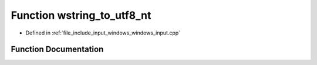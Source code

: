 .. _exhale_function_windows__input_8cpp_1a0c57a1c76a00e13db135c6b41005f0ad:

Function wstring_to_utf8_nt
===========================

- Defined in :ref:`file_include_input_windows_windows_input.cpp`


Function Documentation
----------------------


.. doxygenfunction:: wstring_to_utf8_nt(const std::wstring&)
   :project: Project_DJ_Engine